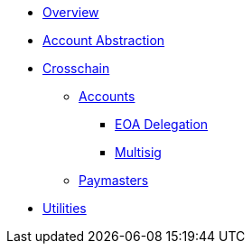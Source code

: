 * xref:index.adoc[Overview]
* xref:account-abstraction.adoc[Account Abstraction]
* xref:crosschain.adoc[Crosschain]
** xref:accounts.adoc[Accounts]
*** xref:eoa-delegation.adoc[EOA Delegation]
*** xref:multisig.adoc[Multisig]
** xref:paymasters.adoc[Paymasters]
* xref:utilities.adoc[Utilities]
